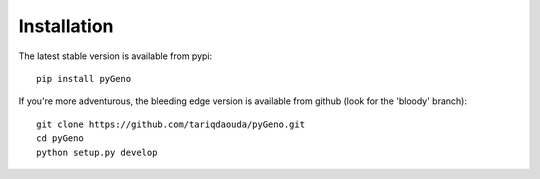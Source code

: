 Installation
=============

The latest stable version is available from pypi::
	
	pip install pyGeno

If you're more adventurous, the bleeding edge version is available from github (look for the 'bloody' branch)::

	git clone https://github.com/tariqdaouda/pyGeno.git
	cd pyGeno
	python setup.py develop
